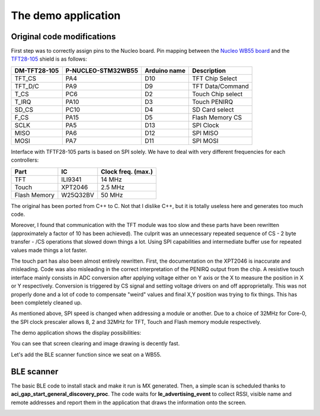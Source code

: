 The demo application
====================

Original code modifications
---------------------------

First step was to correctly assign pins to the Nucleo board.
Pin mapping between the `Nucleo WB55 board`_ and the TFT28-105_ shield is as follows:

.. _Nucleo WB55 board: https://os.mbed.com/platforms/ST-Nucleo-WB55RG/
.. _TFT28-105: https://www.displaymodule.com/products/dm-tft28-105

+--------------+--------------------+-------------------+-------------------+
| DM-TFT28-105 | P-NUCLEO-STM32WB55 | Arduino name      | Description       |
+==============+====================+===================+===================+
| TFT_CS       | PA4                | D10               | TFT Chip Select   |
+--------------+--------------------+-------------------+-------------------+
| TFT_D/C      | PA9                | D9                | TFT Data/Command  |
+--------------+--------------------+-------------------+-------------------+
| T_CS         | PC6                | D2                | Touch Chip select |
+--------------+--------------------+-------------------+-------------------+
| T_IRQ        | PA10               | D3                | Touch PENIRQ      |
+--------------+--------------------+-------------------+-------------------+
| SD_CS        | PC10               | D4                | SD Card select    |
+--------------+--------------------+-------------------+-------------------+
| F_CS         | PA15               | D5                | Flash Memory CS   |
+--------------+--------------------+-------------------+-------------------+
| SCLK         | PA5                | D13               | SPI Clock         |
+--------------+--------------------+-------------------+-------------------+
| MISO         | PA6                | D12               | SPI MISO          |
+--------------+--------------------+-------------------+-------------------+
| MOSI         | PA7                | D11               | SPI MOSI          |
+--------------+--------------------+-------------------+-------------------+

Interface with TFTF28-105 parts is based on SPI solely. We have to deal with very different frequencies for each controllers:

+--------------+-------------+--------------------+
| Part         |  IC         | Clock freq. (max.) |
+==============+=============+====================+
| TFT          | ILI9341     | 14 MHz             |
+--------------+-------------+--------------------+
| Touch        | XPT2046     | 2.5 MHz            |
+--------------+-------------+--------------------+
| Flash Memory | W25Q32BV    | 50 MHz             |
+--------------+-------------+--------------------+

The original has been ported from C++ to C. Not that I dislike C++, but it is totally useless here and generates too much code.

Moreover, I found that communication with the TFT module was too slow and these parts have been rewritten (approximately a
factor of 10 has been achieved). The culprit was an unnecessary repeated sequence of CS - 2 byte transfer - /CS operations that slowed down
things a lot. Using SPI capabilities and intermediate buffer use for repeated values made things a lot faster.

The touch part has also been almost entirely rewritten. First, the documentation on the XPT2046 is inaccurate and misleading.
Code was also misleading in the correct interpretation of the PENIRQ output from the chip. A resistive touch interface mainly
consists in ADC conversion after applying voltage either on Y axis or the X to measure the position in X or Y respectively.
Conversion is triggered by CS signal and setting voltage drivers on and off approprietally. This was not properly done and a lot
of code to compensate "weird" values and final X,Y position was trying to fix things. This has been completely cleaned up.

As mentioned above, SPI speed is changed when addressing a module or another. Due to a choice of 32MHz for Core-0, the SPI clock
prescaler allows 8, 2 and 32MHz for TFT, Touch and Flash memory module respectively.

The demo application shows the display possibilities:

.. video:: _static/demo.mp4
    :width: 300

You can see that screen clearing and image drawing is decently fast.

Let's add the BLE scanner function since we seat on a WB55.

BLE scanner
-----------

The basic BLE code to install stack and make it run is MX generated. Then, a simple scan is scheduled thanks to **aci_gap_start_general_discovery_proc**.
The code waits for **le_advertising_event** to collect RSSI, visible name and remote addresses and report them in the application that draws the information
onto the screen.

.. image:: images/ble_scanner.jpg
